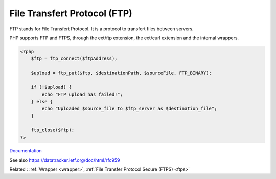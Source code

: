 .. _ftp:
.. meta::
	:description:
		File Transfert Protocol (FTP): FTP stands for File Transfert Protocol.
	:twitter:card: summary_large_image
	:twitter:site: @exakat
	:twitter:title: File Transfert Protocol (FTP)
	:twitter:description: File Transfert Protocol (FTP): FTP stands for File Transfert Protocol
	:twitter:creator: @exakat
	:twitter:image:src: https://php-dictionary.readthedocs.io/en/latest/_static/logo.png
	:og:image: https://php-dictionary.readthedocs.io/en/latest/_static/logo.png
	:og:title: File Transfert Protocol (FTP)
	:og:type: article
	:og:description: FTP stands for File Transfert Protocol
	:og:url: https://php-dictionary.readthedocs.io/en/latest/dictionary/ftp.ini.html
	:og:locale: en
.. raw:: html

	<script type="application/ld+json">{"@context":"https:\/\/schema.org","@graph":[{"@type":"WebPage","@id":"https:\/\/php-dictionary.readthedocs.io\/en\/latest\/tips\/debug_zval_dump.html","url":"https:\/\/php-dictionary.readthedocs.io\/en\/latest\/tips\/debug_zval_dump.html","name":"File Transfert Protocol (FTP)","isPartOf":{"@id":"https:\/\/www.exakat.io\/"},"datePublished":"Fri, 10 Jan 2025 09:46:17 +0000","dateModified":"Fri, 10 Jan 2025 09:46:17 +0000","description":"FTP stands for File Transfert Protocol","inLanguage":"en-US","potentialAction":[{"@type":"ReadAction","target":["https:\/\/php-dictionary.readthedocs.io\/en\/latest\/dictionary\/File Transfert Protocol (FTP).html"]}]},{"@type":"WebSite","@id":"https:\/\/www.exakat.io\/","url":"https:\/\/www.exakat.io\/","name":"Exakat","description":"Smart PHP static analysis","inLanguage":"en-US"}]}</script>


File Transfert Protocol (FTP)
-----------------------------

FTP stands for File Transfert Protocol. It is a protocol to transfert files between servers. 

PHP supports FTP and FTPS, through the ext/ftp extension, the ext/curl extension and the internal wrappers.


.. code-block:: php
   
   <?php
       $ftp = ftp_connect($ftpAddress); 
       
       $upload = ftp_put($ftp, $destinationPath, $sourceFile, FTP_BINARY); 
       
       if (!$upload) { 
           echo "FTP upload has failed!";
       } else {
           echo "Uploaded $source_file to $ftp_server as $destination_file";
       }
       
       ftp_close($ftp);
   ?>


`Documentation <https://www.php.net/manual/en/book.ftp.php>`__

See also https://datatracker.ietf.org/doc/html/rfc959

Related : :ref:`Wrapper <wrapper>`, :ref:`File Transfer Protocol Secure (FTPS) <ftps>`
